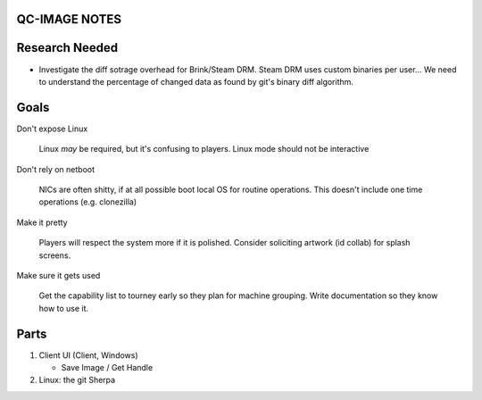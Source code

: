 QC-IMAGE NOTES
--------------

Research Needed
---------------

- Investigate the diff sotrage overhead for Brink/Steam DRM. Steam DRM
  uses custom binaries per user... We need to understand the
  percentage of changed data as found by git's binary diff algorithm.

Goals
-----

Don't expose Linux

     Linux *may* be required, but it's confusing to players. Linux mode
     should not be interactive

Don't rely on netboot 

     NICs are often shitty, if at all possible boot local OS for
     routine operations. This doesn't include one time operations
     (e.g. clonezilla)

Make it pretty

     Players will respect the system more if it is polished. Consider
     soliciting artwork (id collab) for splash screens.

Make sure it gets used

     Get the capability list to tourney early so they plan for machine
     grouping. Write documentation so they know how to use it.
    

Parts
-----

1. Client UI (Client, Windows)

   * Save Image / Get Handle

2. Linux: the git Sherpa




